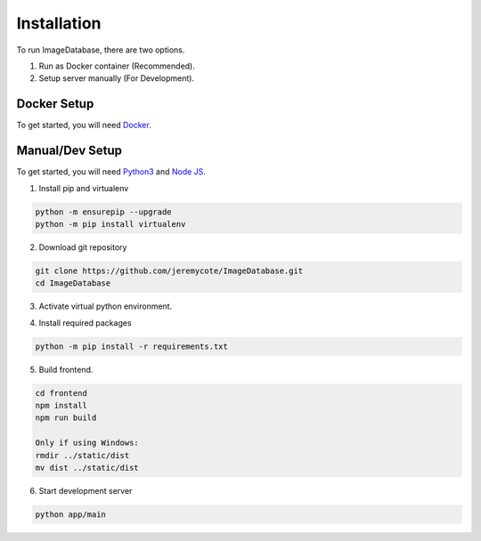 Installation
============ 

To run ImageDatabase, there are two options.

1. Run as Docker container (Recommended).
2. Setup server manually (For Development).

Docker Setup
------------
To get started, you will need `Docker <https://www.docker.com/get-started>`_.

.. code-block:: shell
    :caption: For standalone Container.

       git clone https://github.com/jeremycote/ImageDatabase.git
       cd ImageDatabase
       docker build -f SelfSignDockerfile -t "image-database:SelfSignDockerfile" .
       docker run --env PORT=5050 --name ImageDatabase -d -p 5050:5050 image-database:SelfSignDockerfile

.. code-block:: shell
    :caption: If ssl is handled externally. Ex: Google Cloud Run.

       git clone https://github.com/jeremycote/ImageDatabase.git
       cd ImageDatabase
       docker build -t "image-database:Dockerfile" .
       docker run --env PORT=5050 --name ImageDatabase -d -p 5050:5050 image-database:Dockerfile

Manual/Dev Setup
----------------
To get started, you will need `Python3 <https://www.python.org/downloads/>`_ and `Node JS <https://nodejs.org/en/>`_.

1. Install pip and virtualenv

.. code-block:: shell

       python -m ensurepip --upgrade
       python -m pip install virtualenv

2. Download git repository

.. code-block:: shell

       git clone https://github.com/jeremycote/ImageDatabase.git
       cd ImageDatabase

3. Activate virtual python environment.

.. code-block:: shell
    :caption: Linux and MacOS
       
       virtualenv venv
       source venv/bin/activate

.. code-block:: shell
    :caption: Windows

       virtualenv venv
       venv/Scripts/activate

4. Install required packages

.. code-block:: shell

       python -m pip install -r requirements.txt

5. Build frontend.

.. code-block:: shell

       cd frontend
       npm install
       npm run build

       Only if using Windows:
       rmdir ../static/dist
       mv dist ../static/dist

6. Start development server

.. code-block:: shell

       python app/main
